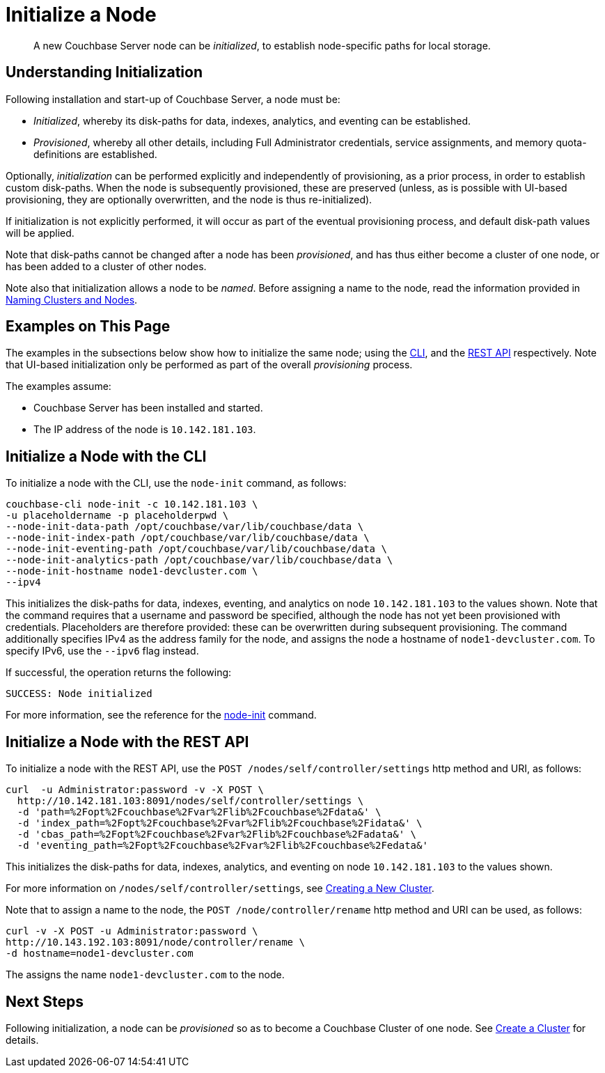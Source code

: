 = Initialize a Node

[abstract]
A new Couchbase Server node can be _initialized_, to establish node-specific paths for local storage.

[#understanding-initialization]
== Understanding Initialization

Following installation and start-up of Couchbase Server, a node must be:

* _Initialized_, whereby its disk-paths for data, indexes, analytics, and eventing can be established.

* _Provisioned_, whereby all other details, including Full Administrator credentials, service assignments, and memory quota-definitions are established.

Optionally, _initialization_ can be performed explicitly and independently of provisioning, as a prior process, in order to establish custom disk-paths.
When the node is subsequently provisioned, these are preserved (unless, as is possible with UI-based provisioning, they are optionally overwritten, and the node is thus re-initialized).

If initialization is not explicitly performed, it will occur as part of the eventual provisioning process, and default disk-path values will be applied.

Note that disk-paths cannot be changed after a node has been _provisioned_, and has thus either become a cluster of one node, or has been added to a cluster of other nodes.

Note also that initialization allows a node to be _named_.
Before assigning a name to the node, read the information provided in xref:learn:clusters-and-availability/nodes.adoc#naming-clusters-and-nodes[Naming Clusters and Nodes].

[#examples-on-this-page-node-initialization]
== Examples on This Page

The examples in the subsections below show how to initialize the same node; using the xref:manage:manage-nodes/initialize-node.adoc#initialize-a-node-with-the-cli[CLI], and the xref:manage:manage-nodes/initialize-node.adoc#initialize-a-node-with-the-rest-api[REST API] respectively.
Note that UI-based initialization only be performed as part of the overall _provisioning_ process.

The examples assume:

* Couchbase Server has been installed and started.

* The IP address of the node is `10.142.181.103`.

[#initialize-a-node-with-the-cli]
== Initialize a Node with the CLI

To initialize a node with the CLI, use the `node-init` command, as follows:

----
couchbase-cli node-init -c 10.142.181.103 \
-u placeholdername -p placeholderpwd \
--node-init-data-path /opt/couchbase/var/lib/couchbase/data \
--node-init-index-path /opt/couchbase/var/lib/couchbase/data \
--node-init-eventing-path /opt/couchbase/var/lib/couchbase/data \
--node-init-analytics-path /opt/couchbase/var/lib/couchbase/data \
--node-init-hostname node1-devcluster.com \
--ipv4
----

This initializes the disk-paths for data, indexes, eventing, and analytics on node `10.142.181.103` to the values shown.
Note that the command requires that a username and password be specified, although the node has not yet been provisioned with credentials.
Placeholders are therefore provided: these can be overwritten during subsequent provisioning.
The command additionally specifies IPv4 as the address family for the node, and assigns the node a hostname of `node1-devcluster.com`.
To specify IPv6, use the `--ipv6` flag instead.

If successful, the operation returns the following:

----
SUCCESS: Node initialized
----

For more information, see the reference for the xref:cli:cbcli/couchbase-cli-node-init.adoc[node-init] command.

[#initialize-a-node-with-the-rest-api]
== Initialize a Node with the REST API

To initialize a node with the REST API, use the `POST /nodes/self/controller/settings` http method and URI, as follows:
----
curl  -u Administrator:password -v -X POST \
  http://10.142.181.103:8091/nodes/self/controller/settings \
  -d 'path=%2Fopt%2Fcouchbase%2Fvar%2Flib%2Fcouchbase%2Fdata&' \
  -d 'index_path=%2Fopt%2Fcouchbase%2Fvar%2Flib%2Fcouchbase%2Fidata&' \
  -d 'cbas_path=%2Fopt%2Fcouchbase%2Fvar%2Flib%2Fcouchbase%2Fadata&' \
  -d 'eventing_path=%2Fopt%2Fcouchbase%2Fvar%2Flib%2Fcouchbase%2Fedata&'
----

This initializes the disk-paths for data, indexes, analytics, and eventing on node `10.142.181.103` to the values shown.

For more information on `/nodes/self/controller/settings`, see xref:rest-api:rest-node-provisioning.adoc[Creating a New Cluster].

Note that to assign a name to the node, the `POST /node/controller/rename` http method and URI can be used, as follows:

----
curl -v -X POST -u Administrator:password \
http://10.143.192.103:8091/node/controller/rename \
-d hostname=node1-devcluster.com
----

The assigns the name `node1-devcluster.com` to the node.

[#next-steps-after-initializing]
== Next Steps

Following initialization, a node can be _provisioned_ so as to become a Couchbase Cluster of one node.
See xref:manage:manage-nodes/create-cluster.adoc[Create a Cluster] for details.
